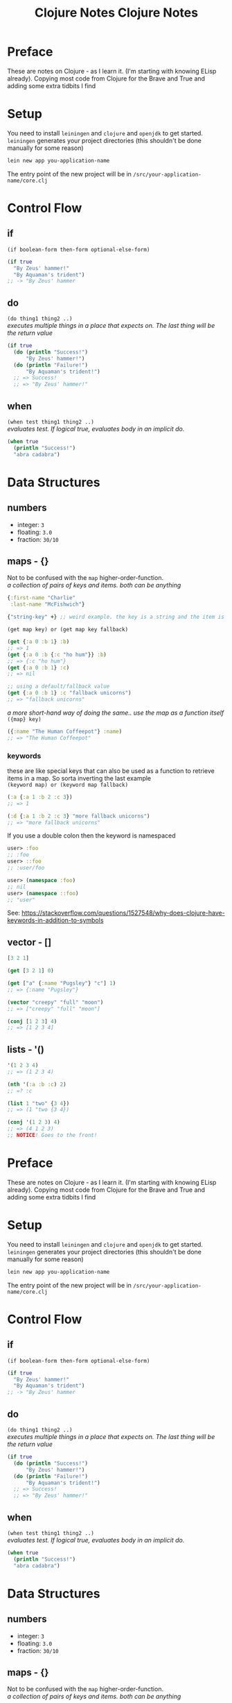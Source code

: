 #+TITLE: Clojure Notes
#+DESCRIPTION: Notes from studying Clojure

#+HTML_DOCTYPE: html5
#+HTML_LINK_UP: ./index.html
#+HTML_LINK_HOME: ./index.html
#+HTML_HEAD: <link rel="stylesheet" type="text/css" href="./static/worg.css" />
#+HTML_MATHJAX: path: "https://cdn.mathjax.org/mathjax/latest/MathJax.js?config=TeX-AMS_HTML"
#+OPTIONS: html-style:nil
#+OPTIONS: num:nil

* Preface

These are notes on Clojure - as I learn it. (I'm starting with knowing ELisp already).
Copying most code from Clojure for the Brave and True and adding some extra tidbits I
find

* Setup

You need to install =leiningen= and =clojure= and =openjdk= to get started. =leiningen=
generates your project directories (this shouldn't be done manually for some reason)

#+BEGIN_SRC sh
lein new app you-application-name
#+END_SRC

The entry point of the new project will be in =/src/your-application-name/core.clj=

* Control Flow

** if
~(if boolean-form then-form optional-else-form)~
#+BEGIN_SRC clojure
  (if true
    "By Zeus' hammer!"
    "By Aquaman's trident")
  ;; -> "By Zeus' hammer
#+END_SRC

** do
~(do thing1 thing2 ..)~ \\
/executes multiple things in a place that expects on. The last thing will be the return value/
#+BEGIN_SRC clojure
  (if true
    (do (println "Success!")
        "By Zeus' hammer!")
    (do (println "Failure!")
        "By Aquaman's trident!")
    ;; => Success!
    ;; => "By Zeus' hammer!"
#+END_SRC

** when
~(when test thing1 thing2 ..)~ \\
/evaluates test. If logical true, evaluates body in an implicit do./
#+BEGIN_SRC clojure
  (when true
    (println "Success!")
    "abra cadabra")
#+END_SRC

* Data Structures

** numbers
+ integer: =3=
+ floating: =3.0=
+ fraction: =30/10=

** maps - {}
Not to be confused with the ~map~ higher-order-function. \\
/a collection of pairs of keys and items. both can be anything/
#+BEGIN_SRC clojure
  {:first-name "Charlie"
   :last-name "McFishwich"}

  {"string-key" +} ;; weird example. the key is a string and the item is the + symbol
#+END_SRC
~(get map key) or (get map key fallback)~
#+BEGIN_SRC clojure
  (get {:a 0 :b 1} :b)
  ;; => 1
  (get {:a 0 :b {:c "ho hum"}} :b)
  ;; => {:c "ho hum"}
  (get {:a 0 :b 1} :c)
  ;; => nil

  ;; using a default/fallback value
  (get {:a 0 :b 1} :c "fallback unicorns")
  ;; => "fallback unicorns"
#+END_SRC
/a more short-hand way of doing the same.. use the map as a function itself/
~({map} key)~
#+BEGIN_SRC clojure
  ({:name "The Human Coffeepot"} :name)
  ;; => "The Human Coffeepot"
#+END_SRC

*** keywords
   these are like special keys that can also be used as a function to retrieve items in a map. So sorta inverting the last example \\
   ~(keyword map) or (keyword map fallback)~
#+BEGIN_SRC clojure
  (:a {:a 1 :b 2 :c 3})
  ;; => 1

  (:d {:a 1 :b 2 :c 3} "more fallback unicorns")
  ;; => "more fallback unicorns"
#+END_SRC
If you use a double colon then the keyword is namespaced
#+BEGIN_SRC clojure
  user> :foo
  ;; :foo
  user> ::foo
  ;; :user/foo

  user> (namespace :foo)
  ;; nil
  user> (namespace ::foo)
  ;; "user"
#+END_SRC
See: https://stackoverflow.com/questions/1527548/why-does-clojure-have-keywords-in-addition-to-symbols
** vector - []
#+BEGIN_SRC clojure
  [3 2 1]

  (get [3 2 1] 0)

  (get ["a" {:name "Pugsley"} "c"] 1)
  ;; => {:name "Pugsley"}

  (vector "creepy" "full" "moon")
  ;; => ["creepy" "full" "moon"]

  (conj [1 2 3] 4)
  ;; => [1 2 3 4]
#+END_SRC

** lists - '()
#+BEGIN_SRC clojure
  '(1 2 3 4)
  ;; => (1 2 3 4)

  (nth '(:a :b :c) 2)
  ;; =? :c

  (list 1 "two" {3 4})
  ;; => (1 "two {3 4})

  (conj '(1 2 3) 4)
  ;; => (4 1 2 3)
  ;; NOTICE! Goes to the front!
#+END_SRC
#+TITLE: Clojure Notes
#+HTML_HEAD: <link rel="stylesheet" type="text/css" href="https://geokon-gh.github.io/static/worg.css" />
#+options: num:nil toc:nil


* Preface

These are notes on Clojure - as I learn it. (I'm starting with knowing ELisp already).
Copying most code from Clojure for the Brave and True and adding some extra tidbits I
find

* Setup

You need to install =leiningen= and =clojure= and =openjdk= to get started. =leiningen=
generates your project directories (this shouldn't be done manually for some reason)

#+BEGIN_SRC sh
lein new app you-application-name
#+END_SRC

The entry point of the new project will be in =/src/your-application-name/core.clj=

* Control Flow

** if
~(if boolean-form then-form optional-else-form)~
#+BEGIN_SRC clojure
  (if true
    "By Zeus' hammer!"
    "By Aquaman's trident")
  ;; -> "By Zeus' hammer
#+END_SRC

** do
~(do thing1 thing2 ..)~ \\
/executes multiple things in a place that expects on. The last thing will be the return value/
#+BEGIN_SRC clojure
  (if true
    (do (println "Success!")
        "By Zeus' hammer!")
    (do (println "Failure!")
        "By Aquaman's trident!")
    ;; => Success!
    ;; => "By Zeus' hammer!"
#+END_SRC

** when
~(when test thing1 thing2 ..)~ \\
/evaluates test. If logical true, evaluates body in an implicit do./
#+BEGIN_SRC clojure
  (when true
    (println "Success!")
    "abra cadabra")
#+END_SRC

* Data Structures

** numbers
+ integer: =3=
+ floating: =3.0=
+ fraction: =30/10=

** maps - {}
Not to be confused with the ~map~ higher-order-function. \\
/a collection of pairs of keys and items. both can be anything/
#+BEGIN_SRC clojure
  {:first-name "Charlie"
   :last-name "McFishwich"}

  {"string-key" +} ;; weird example. the key is a string and the item is the + symbol
#+END_SRC
~(get map key) or (get map key fallback)~
#+BEGIN_SRC clojure
  (get {:a 0 :b 1} :b)
  ;; => 1
  (get {:a 0 :b {:c "ho hum"}} :b)
  ;; => {:c "ho hum"}
  (get {:a 0 :b 1} :c)
  ;; => nil

  ;; using a default/fallback value
  (get {:a 0 :b 1} :c "fallback unicorns")
  ;; => "fallback unicorns"
#+END_SRC
/a more short-hand way of doing the same.. use the map as a function itself/
~({map} key)~
#+BEGIN_SRC clojure
  ({:name "The Human Coffeepot"} :name)
  ;; => "The Human Coffeepot"
#+END_SRC

*** keywords
   these are like special keys that can also be used as a function to retrieve items in a map. So sorta inverting the last example \\
   ~(keyword map) or (keyword map fallback)~
#+BEGIN_SRC clojure
  (:a {:a 1 :b 2 :c 3})
  ;; => 1

  (:d {:a 1 :b 2 :c 3} "more fallback unicorns")
  ;; => "more fallback unicorns"
#+END_SRC

** vector - []
#+BEGIN_SRC clojure
  [3 2 1]

  (get [3 2 1] 0)

  (get ["a" {:name "Pugsley"} "c"] 1)
  ;; => {:name "Pugsley"}

  (vector "creepy" "full" "moon")
  ;; => ["creepy" "full" "moon"]

  (conj [1 2 3] 4)
  ;; => [1 2 3 4]
#+END_SRC

** lists - '()
#+BEGIN_SRC clojure
  '(1 2 3 4)
  ;; => (1 2 3 4)

  (nth '(:a :b :c) 2)
  ;; =? :c

  (list 1 "two" {3 4})
  ;; => (1 "two {3 4})

  (conj '(1 2 3) 4)
  ;; => (4 1 2 3)
  ;; NOTICE! Goes to the front!
#+END_SRC
** sets - #{}
/collection of unique values/
#+BEGIN_SRC clojure
#{"kurt" 20 :icicle}

(hash-set 1 1 2 2)
;; => #{1 2}

(conj #{:a :b}:b)
;; => #{:a :b}

(set [3 3 3 4 4])
;; => #{3 4}

(contains? #{:a :b} :a)
;; => true

(:a #{:a :b})
;; => :a

(get #{:a :b} :a)
;; => :a

(get #{:a nil} nil)
;; => nil

(get #{:a :b} "kurt")
;; => nil
#+END_SRC

* Functions

** overloading
/done on argument/
#+BEGIN_SRC clojure
  (defn x-chop
    "Describe the kind of chope you inflict"
    ([name chop-type]
     (str "I " chop-type " chop" name "! Take that!"))
    ([name]
     (x-chop name "karate")))
#+END_SRC
** variable arity
~[& remainding-items]~ 
/and they are treated as a collection that you can use ~map~ on/
#+BEGIN_SRC clojure
  (defn codger-communication
    [whippersnapper]
    (str "Get off my lawn, " whippersnapper "!!!"))

  (defn codger
    [& whippersnappers]
    (map codger-communication whippersnappers))
  (codger "Billy" "Ann-Marie" "The Incredible Bulk")
  ;; => ("Get off my lawn, Billy!!!"
  ;;     "Get off my lawn,  Anne-Marie!!!"
  ;;     "Get off my lawn,  The Incredible Bulk")
#+END_SRC
** private functions
/exclusive to a namespace/
~(defn- privatefn)~
#+BEGIN_SRC clojure
  (defn- private-function
    "Just an empty example"
    [])
#+END_SRC
** destructuring
/extracts things right in the argument declaration/
*** first element
#+BEGIN_SRC clojure
  (defn my-first
    [[first-thing]]
    first-thing)

  (my-first ["over" "bike" "war-axe"])
  ;; => oven
#+END_SRC
*** vectors and variable arity
/sequencially match vector elements to indices in order. remainer placed with an ampersand/
#+BEGIN_SRC clojure
  (defn chooser
  [[first second &other-stuff]]
    (println (str "first thing was :" first))
    (println (str "second was :" second))
    (println (str "and the rest was  :" 
                  (clojure.string/join ", " other-stuff))))

(chooser ["icecream", "cake", "apples", "lettuce"])
;; => first thing was: icecream
;; => second was: cake
;; => and the rest was : apples, lettuce
#+END_SRC
*** maps and keywords
#+BEGIN_SRC clojure


#+END_SRC
/assign the map values as the given keys to the matching symbol/
#+BEGIN_SRC clojure
  (defn announce-treasure-location
    [{lat :lat lng :lng}]
    (print (str "Treasure lat: " lat))
    (print (str "Treasure lng: " lng)))

  (announce-treasure-location {:lat 28.22 :lng 81.33})
  :; => Treasure lat : 28.22
  ;; => Treasure lng: 81.33
#+END_SRC
/or automatically make the assigned symbols match the keyword in the map/
#+BEGIN_SRC clojure
  (defn announce-treasure-location
    [{:keys [lat lng]}]
    (print (str "Treasure lat: " lat))
    (print (str "Treasure lng: " lng)))

  (announce-treasure-location {:lat 28.22 :lng 81.33})
  :; => Treasure lat : 28.22
  ;; => Treasure lng: 81.33
#+END_SRC
/if you still need the un-destructured input map you can use the :as keyword/
#+BEGIN_SRC clojure
  (defn announce-treasure-location
    [{:keys [lat lng] :as treasure-location}]
    (print (str "Treasure lat: " lat))
    (print (str "Treasure lng: " lng))
    (steer-ship! treasure-location)) ;; <- we still want the input/map here!

  (announce-treasure-location {:lat 28.22 :lng 81.33}

  :; => Treasure lat : 28.22
  ;; => Treasure lng: 81.33
#+END_SRC
** anonymous
/create in-place functions with no name/
#+BEGIN_SRC clojure
  (fn [param-list]
    function body)
#+END_SRC
example: feeding into the ~(map)~
#+BEGIN_SRC clojure
  (map (fn [name] (str "Hi, " name))  ;; <- apply this function
       ["Darth Vader" "Mr. Magoo"])   ;; <- on these inputs

#+END_SRC
/shorthand:/
#+BEGIN_SRC clojure
#(* % 3) ;; same as (fn [x] (* x 3))

(#(* % 3) 8) ;; applied to the number 8
;; => 24
#+END_SRC
** recusion
/needs to be stated explicitly with (recur)/
#+BEGIN_SRC clojure
  (defn sum
    ([vals] (sum vals 0))
    ([vals accumulating-total]
     (if (empty? vals)
       accumulating-total
       (recur (rest vals) 
              (+ (first vals) accumulating-total))))) 
;; this calls the second overload with 2 args
#+END_SRC
* Datatypes
** multimethods
We declare a multimethod with ~defmulti~ which defines the signature and the *dispatch function* for the multimethod. The return value of the dispatch function will need to match a method defined with ~defmethod~
#+BEGIN_SRC clojure
  (ns were-creatures)

  ;; this is the dispatch function
  (defmulti full-moon-behavior (fn [were-creatures] (:were-type were-creature)))

  (defmethod full-moon-behavior :wolf
    [were-creature]
    (str (:name were-creature) " will howl and murder"))

  (defmethod full-moon-behavior :simmons
    [were-creature]
    (str (:name were-creature) " will encourage people and sweat to the oldies"))

  (defmethod full-moon-behavior nil
    [were-creature]
    (str (:name were-creature) " will stay at home and eat ice cream"))

  (full-moon-behavior {:were-type :wolf
		       :name "Rachel from next door"})
  ;; Rachel from next door will howl and murder

  (full-moon-behavior {:were-type :simmons
		       :name "Andy the baker"})
  ;; Andy the baker will encourage people and sweat to the oldies

  (full-moon-behavior {:were-type nil
		       :name "Martin the nurse"})
  ;; Martin the nurse will stay at home and eat ice cream
#+END_SRC

You can use this to call different functions based on the input's type
#+BEGIN_SRC clojure
  (ns user)
  (defmulti types (fn [x y] [(class x) (class y)]))
  (defmethod types [java.lang.String java.lang.String]
    [x y]
    "Two strings!")

  (types "String 1" "String 2")
  ;; "Two strings!"
#+END_SRC

** protocol
However if you want to work based on the input type it's better to use *protocols*. This is sort of an inversion of the usual way of writing a method/function
#+BEGIN_SRC clojure
  (ns data-psychology)

  (defprotocol Psychodynamics
    "Plumb the inner depths of your data types" ;; protocol doc string
    (thoughts [x] "The data type's innermost thoughts") ;; the protocol methods and a doctring
    (feelings-about [x] [x y] "Feelings about self or other")) ;; "" ""
#+END_SRC
This in effect reserves the name ~thoughts~ and ~feelings-about~ and then you need to provide implementations for different input types (this is called /extending/ a datatype to /implement/ a protocol). For instance here we implement the ~Psychodynamics~ protocol for the ~String~ class.
#+BEGIN_SRC clojure
  (extend-type java.lang.String
    Psychodynamics
    (thoughts [x] (str x " thinks, 'Truly, the character defines the data type'"))
    (feelings-about
      ([x] (str x " is longing for a simpler way of life"))
      ([x y] (str x " is envious of " y "'s simpler way of life"))))

  (thoughts "blorb")
   ; => "blorb thinks, 'Truly, the character defines the data type'"
  (feelings-about "schmorb")
  ; => "schmorb is longing for a simpler way of life"
  (feelings-about "schmorb" 2)
  ; => "schmorb is envious of 2's simpler way of life"
#+END_SRC
As you can see, you need to implement the whole protocol (every method) with optionally adding multi-arity support - so the end result looks like a function call

To provide a "default" behavior for a protocol, you can provide an implementation for the ~Object~ class since it's the root/parent of all classes in Java
#+BEGIN_SRC clojure
  (extend-type java.lang.Object
    Psychodynamics
    (thoughts [x] "Maybe the Internet is just a vector for toxoplasmosis")
    (feelings-about
      ([x] "meh")
      ([x y] (str "meh about " y))))
  (thoughts 3)
  ; => "Maybe the Internet is just a vector for toxoplasmosis"
  (feelings-about 3)
  ; => "meh"
  (feelings-about 3 "blorb")
  ; => "meh about blorb"
#+END_SRC
To extend the protocol to multiple types at once you can use ~extend-protocol~ instead which has slightly different syntax
#+BEGIN_SRC clojure
  (extend-protocol Psychodynamics
    java.lang.String
    (thoughts [x] "Truly, the character defines the data type")
    (feelings-about
      ([x] "longing for a simpler way of life")
      ([x y] (str "envious of " y "'s simpler way of life")))
    java.lang.Object
    (thoughts [x] "Maybe the Internet is just a vector for toxoplasmosis")
    (feelings-about
      ([x] "meh")
      ([x y] (str "meh about " y))))
#+END_SRC

** records
Similar to maps, but the /fields/ are set in stone (kinda like set *keys*, but they are tied to the name of the record) and they're faster
#+BEGIN_SRC clojure
  (ns were-records
    (defrecord WereWolf [name title]


    ;; 3 Different way to create one

     (WereWolf. "David" "London Tourist") ;; like calling a Java Object Constructor
    ; => #were_records.WereWolf{:name "David", :title "London Tourist"}
     (->WereWolf "Jacob" "Lead Shirt Discarder")
    ; => #were_records.WereWolf{:name "Jacob", :title "Lead Shirt Discarder"}
     (map->WereWolf {:name "Lucian" :title "CEO of Melodrama"}))
    ; => #were_records.WereWolf{:name "Lucian", :title "CEO of Melodrama"}

    ;; 3 Different ways to access the fields

    (def jacob (->WereWolf "Jacob" "Lead Shirt Discarder")
     (.name jacob)
    ; => "Jacob"
     (:name jacob)
    ; => "Jacob"
     (get jacob :name))
    ; => "Jacob"

    ;; They sorta behave like maps as well

   (= jacob (->WereWolf "Jacob" "Lead Shirt Discarder"))
  ; => true
   (= jacob (WereWolf. "David" "London Tourist"))
  ; => false
   (= jacob {:name "Jacob" :title "Lead Shirt Discarder"}))
  ; => false

  ;; Can assoc into a record
  (assoc jacob :title "Lead Third Wheel")
					  ; => #were_records.WereWolf{:name "Jacob", :title "Lead Third Wheel"}

  ;; But when you break it up you get back maps again
  (dissoc jacob :title)
					  ; => {:name "Jacob"} <- that's not a were_records.WereWolf
#+END_SRC
Most importantly, you can implement a protocol right as you define the record itself. It goes right into the ~defrecord~ itself
#+BEGIN_SRC clojure
  (defprotocol WereCreature
    (full-moon-behavior [x]))

  (defrecord WereWolf [name title]
    WereCreature
    (full-moon-behavior [x]
      (str name " will howl and murder")))

  (full-moon-behavior (map->WereWolf {:name "Lucian" :title "CEO of Melodrama"}))
  ; => "Lucian will howl and murder"
#+END_SRC

* Higher Order Functions
** seq functions
Take sequences and return sequences
*** map
apply a function to each element
#+BEGIN_SRC clojure
(map inc [1 2 3])
;; ( 2 3 4)
#+END_SRC
apply a function to each pair of elements
#+BEGIN_SRC clojure
(map str ["a" "b" "c"] ["A" "B" "C"])
;; ("aA" "bB" "cC")
#+END_SRC
And you can use a trick to apply multiple functions to one sequence
#+BEGIN_SRC clojure
  (def sum #(reduce + %))
  (def avg #(/ (sum %) (count %)))
  (defn stats
    [numbers]
    (map #(% numbers) [sum count avg]))

  (stats [3 4 10])
  ; => (17 3 17/3)
  (stats [80 1 44 13 6])
  ; => (144 5 144/5)
#+END_SRC
~keywords~ as functions also works
#+BEGIN_SRC clojure
  (def identities
    [{:alias "Batman" :real "Bruce Wayne"}
     {:alias "Spider-Man" :real "Peter Parker"}
     {:alias "Santa" :real "Your mom"}
     {:alias "Easter Bunny" :real "Your dad"}])

  (map :real identities)
  ; => ("Bruce Wayne" "Peter Parker" "Your mom" "Your dad")
#+END_SRC
*** reduce
accumulates results
#+BEGIN_SRC clojure
(reduce + [1 2 3 4])
;; 10
#+END_SRC
And can be provided with an initial/starting value
#+BEGIN_SRC clojure
(reduce + 15 [1 2 3 4])
;; 25
#+END_SRC
Can accumulate the intermediary values into a seq as well
#+BEGIN_SRC clojure
  (reduce (fn [new-map [key val]]
	    (assoc new-map key (inc val)))
	  {}
	  {:max 30 :min 10})
  ;; => {:max 31, :min 11}
#+END_SRC
This can also be done conditionally to filter out values
#+BEGIN_SRC clojure
  (reduce (fn [new-map [key val]]
	    (if (> val 4)
	      (assoc new-map key val)
	      new-map))
	  {}
	  {:human 4.1
	   :critter 3.9})
  ;; => {:human 4.1}
#+END_SRC
*** take/drop/take-while/drop-while
Common shortcuts
#+BEGIN_SRC clojure
  (take 3 [1 2 3 4 5 6 7 8 9 10])
  ;; => (1 2 3)
  (drop 3 [1 2 3 4 5 6 7 8 9 10])
  ;; => (4 5 6 7 8 9 10)

  (def food-journal
    [{:month 1 :day 1 :human 5.3 :critter 2.3}
     {:month 1 :day 2 :human 5.1 :critter 2.0}
     {:month 2 :day 1 :human 4.9 :critter 2.1}
     {:month 2 :day 2 :human 5.0 :critter 2.5}
     {:month 3 :day 1 :human 4.2 :critter 3.3}
     {:month 3 :day 2 :human 4.0 :critter 3.8}
     {:month 4 :day 1 :human 3.7 :critter 3.9}
     {:month 4 :day 2 :human 3.7 :critter 3.6}]))

  (take-while #(< (:month %) 3) food-journal)
  ;; => ({:month 1 :day 1 :human 5.3 :critter 2.3}
  ;;     {:month 1 :day 2 :human 5.1 :critter 2.0}
  ;;     {:month 2 :day 1 :human 4.9 :critter 2.1}
  ;;     {:month 2 :day 2 :human 5.0 :critter 2.5})

(drop-while #(< (:month %) 3) food-journal)
;;...
;; or combined
(take-while #(< (:month %) 4) (drop-while #(< (:month %) 2) food-journal))

#+END_SRC
*** filter/some
returns a seq of all elements that are true
#+BEGIN_SRC clojure
  (filter #(< (:human %) 5) food-journal)
#+END_SRC
~some~ tells you is any passed
#+BEGIN_SRC clojure
  (some #(> (:critter %) 5) food-journal)
  ;; => nil
  (some #(> (:critter %) 3) food-journal)
  ;; => true
#+END_SRC
*** sort/sort-by/concat
#+BEGIN_SRC clojure
(sort [3 1 2])
; => (1 2 3)
(sort-by count ["aaa" "c" "bb"])
; => ("c" "bb" "aaa")
(concat [1 2] [3 4])
; => (1 2 3 4)
#+END_SRC
** lazy sequences
*Higher Order* functions will usually return /lazy sequences/, and their values will only be calculated when you access them (and /realize/ the sequence member)
#+BEGIN_SRC clojure
  (def
    vampire-database
    {0
     {:makes-blood-puns?
      false,
      :has-pulse?
      true
      :name
      "McFishwich"}
     1
     {:makes-blood-puns?
      false,
      :has-pulse?
      true
      :name
      "McMackson"}
     2
     {:makes-blood-puns?
      true,
      :has-pulse?
      false
      :name
      "Damon Salvatore"}
     3
     {:makes-blood-puns?
      true,
      :has-pulse?
      true
      :name
      "Mickey Mouse"}})

  (defn vampire-related-details
    [social-security-number]
    (Thread/sleep 1000)
    (get vampire-database social-security-number))

  (defn vampire?
    [record]
    (and (:makes-blood-puns? record)
	 (not (:has-pulse? record))
	 record))

  (defn identify-vampire
    [social-security-numbers]
    (first (filter vampire?)
       (map vampire-related-details social-security-numbers)))
#+END_SRC
As expected accessing a record takes a second
#+BEGIN_SRC clojure
  (time (vampire-related-details 0))
  ;; => "Elapsed time: 1001.042 msecs"
  ;; => {:name "McFishwich", :makes-blood-puns? false, :has-pulse? true}

#+END_SRC
Applying our database-access-function to every social security number happens instantly b/c it's not actually applied
#+BEGIN_SRC clojure
  (time (def mapped-details (map vampire-related-details (range 0 1000000))))
  ;; => "Elapsed time: 0.049 msecs"
  ;; => #'user/mapped-details
#+END_SRC
However when we try to get an actual result it ends up taking time. It's done in chunks (of 32) for efficiency
#+BEGIN_SRC clojure
  (time (first mapped-details))
  ;; => "Elapsed time: 32030.767 msecs"
  ;; => {:name "McFishwich", :makes-blood-puns? false, :has-pulse? true}

#+END_SRC
Afterwards the result is cached and instantaneous
#+BEGIN_SRC clojure
  (time (first mapped-details))
  ;; => "Elapsed time: 0.022 msecs"
  ;; => {:name "McFishwich", :makes-blood-puns? false, :has-pulse? true}
#+END_SRC
*** infinite sequences
Using ~repeat~ and ~repeatedly~
#+BEGIN_SRC clojure
  (concat (take 8 (repeat "na")) ["Batman!"])
  ; => ("na" "na" "na" "na" "na" "na" "na" "na" "Batman!")

  (take 3 (repeatedly (fn [] (rand-int 10))))
  ; => (1 4 0)

  (defn even-numbers
    ([] (even-numbers 0))
    ([n] (cons n (lazy-seq (even-numbers (+ n 2))))))

  (take 10 (even-numbers))
  ; => (0 2 4 6 8 10 12 14 16 18)
#+END_SRC
** col functions
Operate on the whole collection at once
#+BEGIN_SRC clojure
  (empty? [])
  ; => true
  (empty? ["no!"])
  ; => false
#+END_SRC
To make a seq operation return a particular kind, you need to use ~into~
#+BEGIN_SRC clojure
  (map identity {:sunlight-reaction "Glitter!"})
  ; => ([:sunlight-reaction "Glitter!"])
  (into {} (map identity {:sunlight-reaction "Glitter!"}))
  ; => {:sunlight-reaction "Glitter!"}
#+END_SRC
#+BEGIN_SRC clojure
  (map identity [:garlic :sesame-oil :fried-eggs])
  ; => (:garlic :sesame-oil :fried-eggs)
  (into [] (map identity [:garlic :sesame-oil :fried-eggs]))
  ; => [:garlic :sesame-oil :fried-eggs]
#+END_SRC
#+BEGIN_SRC clojure
  (map identity [:garlic-clove :garlic-clove])
  ; => (:garlic-clove :garlic-clove)
  (into #{} (map identity [:garlic-clove :garlic-clove]))
  ; => #{:garlic-clove}
#+END_SRC
You can also use it to add the elements to an existing sequence
#+BEGIN_SRC clojure
  (into {:favorite-emotion "gloomy"} [[:sunlight-reaction "Glitter!"]])
  ;; => {:favorite-emotion "gloomy" :sunlight-reaction "Glitter!"}
  (into ["cherry"] '("pine" "spruce"))
  ;; => ["cherry" "pine" "spruce"]
  (into {:favorite-animal "kitty"} {:least-favorite-smell "dog"})
  :relationship-with-teenager "creepy"
  ;; => {:favorite-animal "kitty"
  :relationship-with-teenager "creepy"
  :least-favorite-smell "dog"
#+END_SRC
*** conj/into
~conj~ sticks the remaining things into the first thing
#+BEGIN_SRC  clojure
  (conj [0] [1])
  ; => [0 [1]]
  (into [0] [1])
  ; => [0 1]
  (conj [0] 1 2 3 4)
  ; => [0 1 2 3 4]
  (conj {:time "midnight"} [:place "ye olde cemetarium"])
  ; => {:place "ye olde cemetarium" :time "midnight"}
#+END_SRC
*** apply
When you want to take a sequence and supply it as function argument to a function. So it unpacks the sequence and feeds it into the function
#+BEGIN_SRC clojure
  (apply max [0 1 2])
  ; => 2
#+END_SRC
*** partial
Makes a new function from an existing function with part of the arguments already filled in
#+BEGIN_SRC clojure
  (def add10 (partial + 10))
  (add10 3)
  ; => 13

  (def add-missing-elements
  (partial conj ["water" "earth" "air"]))
  (add-missing-elements "unobtainium" "adamantium")
  ; => ["water" "earth" "air" "unobtainium" "adamantium"]
#+END_SRC
#+BEGIN_SRC clojure
  (defn lousy-logger
    [log-level message]
    (condp = log-level
      :warn (clojure.string/lower-case message)
      :emergency (clojure.string/upper-case message)))

  (def warn (partial lousy-logger :warn))

  (warn "Red light ahead")
  ;; => "red light ahead"
#+END_SRC
*** complement
Creates a function that is the inverse of an existing bool function
#+BEGIN_SRC clojure
  (defn identify-humans
    [social-security-numbers]
    (filter #(not (vampire? %))
	    (map vampire-related-details social-security-numbers)))

  (def not-vampire? (complement vampire?))
  (defn identify-humans
    [social-security-numbers]
    (filter not-vampire?
	    (map vampire-related-details social-security-numbers)))
#+END_SRC
*** comp
applies function in order
#+BEGIN_SRC clojure
((comp inc *) 2 3)
; => 7
#+END_SRC
Can be handy for digging into maps
#+BEGIN_SRC clojure
  (def character
    {:name "Smooches McCutes"
     :attributes {:intelligence 10
		  :strength 4
		  :dexterity 5}})

  (def c-int (comp :intelligence :attributes))

  (def c-str (comp :strength :attributes))

  (def c-dex (comp :dexterity :attributes))

  (c-int character)
  ; => 10
  (c-str character)
  ; => 4
  (c-dex character)
  ; => 5
#+END_SRC
As usual you can use ~%~ as a placeholder in a /anonymous function/
#+BEGIN_SRC clojure
  (defn spell-slots
    [char]
    (int (inc (/ (c-int char) 2))))

  ;;equivalent to
  (def spell-slots-comp (comp int inc #(/ % 2) c-int))

#+END_SRC
*** memoize
Creates a wrapper around a function, so that when it's called again with the same arguments it returns a cached result
#+BEGIN_SRC clojure
(defn sleepy-identity
"Returns the given value after 1 second"
[x]
(Thread/sleep 1000)
x)
(sleepy-identity "Mr. Fantastico")
; => "Mr. Fantastico" after 1 second
(sleepy-identity "Mr. Fantastico")
; => "Mr. Fantastico" after 1 second

(def memo-sleepy-identity (memoize sleepy-identity))

(memo-sleepy-identity "Mr. Fantastico")
; => "Mr. Fantastico" after 1 second
(memo-sleepy-identity "Mr. Fantastico")
; => "Mr. Fantastico" immediately
#+END_SRC
* Namespaces
Create with ~create-ns~, go into with ~ns-name~, and both create and go into with ~in-ns~ (unless it already exists, in which case you just enter)
#+BEGIN_SRC clojure
user=> (create-ns 'cheese.taxonomy)
; => #<Namespace cheese.taxonomy>

user=> (ns-name (create-ns 'cheese.taxonomy))
; => cheese-taxonomy

user=> (in-ns 'cheese.analysis)
; => #<Namespace cheese.analysis>



(in-ns 'cheese.taxonomy)
(def cheddars ["mild" "medium" "strong" "sharp" "extra sharp"])
(in-ns 'cheese.analysis)

cheese.analysis=> cheese.taxonomy/cheddars
; => ["mild" "medium" "strong" "sharp" "extra sharp"]

#+END_SRC
Use ~refer~ to add a namespace to your current namespace
#+BEGIN_SRC clojure
user=> (in-ns 'cheese.taxonomy)
cheese.taxonomy=> (def cheddars ["mild" "medium" "strong" "sharp" "extra sharp"])
cheese.taxonomy=> (def bries ["Wisconsin" "Somerset" "Brie de Meaux" "Brie de Melun"])
cheese.taxonomy=> (in-ns 'cheese.analysis)

cheese.analysis=> (clojure.core/refer 'cheese.taxonomy)
cheese.analysis=> bries
; => ["Wisconsin" "Somerset" "Brie de Meaux" "Brie de Melun"]
cheese.analysis=> cheddars
; => ["mild" "medium" "strong" "sharp" "extra sharp"]

;; OR

cheese.analysis=> (clojure.core/refer 'cheese.taxonomy :only ['bries])
cheese.analysis=> bries
; => ["Wisconsin" "Somerset" "Brie de Meaux" "Brie de Melun"]
cheese.analysis=> cheddars
; => RuntimeException: Unable to resolve symbol: cheddars

;; OR

cheese.analysis=> (clojure.core/refer 'cheese.taxonomy :exclude ['bries])
cheese.analysis=> bries
; => RuntimeException: Unable to resolve symbol: bries
cheese.analysis=> cheddars
; => ["mild" "medium" "strong" "sharp" "extra sharp"]

;; OR

cheese.analysis=> (clojure.core/refer 'cheese.taxonomy :rename {'bries 'yummy-bries})
cheese.analysis=> bries
; => RuntimeException: Unable to resolve symbol: bries
cheese.analysis=> yummy-bries
; => ["Wisconsin" "Somerset" "Brie de Meaux" "Brie de Melun"]

#+END_SRC
Use ~defn-~ instead of ~defn~ to create private functions

Use ~alias~ to rename the namespace to something sorter
#+BEGIN_SRC clojure
cheese.analysis=> (clojure.core/alias 'taxonomy 'cheese.taxonomy)
cheese.analysis=> taxonomy/bries
; => ["Wisconsin" "Somerset" "Brie de Meaux" "Brie de Melun"]
#+END_SRC
To actually have a namespace evaluated, you need to use ~require~
#+BEGIN_SRC clojure
  ;; In visualization/svg.clj
  (ns the-divine-cheese-code.visualization.svg)
  (defn latlng->point
    "Convert lat/lng map to comma-separated string"
    [latlng]
    (str (:lng latlng) "," (:lat latlng)))
  (defn points
    [locations]
    (clojure.string/join " " (map latlng->point locations)))


  ;; In your core.clj you will have to require it so that it's evaluated and added
  (ns the-divine-cheese-code.core)
  ;; Ensure that the SVG code is evaluated
  (require 'the-divine-cheese-code.visualization.svg)
  ;; Refer the namespace so that you don't have to use the
  ;; fully qualified name to reference svg functions
  (refer 'the-divine-cheese-code.visualization.svg)
  (def heists [{:location "Cologne, Germany"
		:cheese-name "Archbishop Hildebold's Cheese Pretzel"
		:lat 50.95
		:lng 6.97}
	       {:location "Zurich, Switzerland"
		:cheese-name "The Standard Emmental"
		:lat 47.37
		:lng 8.55}
	       {:location "Marseille, France"
		:cheese-name "Le Fromage de Cosquer"
		:lat 43.30
		:lng 5.37}
	       {:location "Zurich, Switzerland"
		:cheese-name "The Lesser Emmental"
		:lat 47.37
		:lng 8.55}
	       {:location "Vatican City"
		:cheese-name "The Cheese of Turin"
		:lat 41.90
		:lng 12.45}])
  (defn -main
    [& args]
    (println (points heists)))


#+END_SRC
You can ~alias~ and ~require~ all in one statement
#+BEGIN_SRC clojure
  (require 'the-divine-cheese-code.visualization.svg)
  (alias 'svg 'the-divine-cheese-code.visualization.svg)
  ;; same as
  (require '[the-divine-cheese-code.visualization.svg :as svg])
#+END_SRC
And you can ~require~ and ~refer~ in one statement as well using the ~use~ keyword
#+BEGIN_SRC clojure
  (require 'the-divine-cheese-code.visualization.svg)
  (refer 'the-divine-cheese-code.visualization.svg)
  ;; same as
  (use 'the-divine-cheese-code.visualization.svg)
#+END_SRC
And you can ~alias~ with ~use~ as well
#+BEGIN_SRC clojure
  (require 'the-divine-cheese-code.visualization.svg)
  (refer 'the-divine-cheese-code.visualization.svg)
  (alias 'svg 'the-divine-cheese-code.visualization.svg)
  ;; same as
  (use '[the-divine-cheese-code.visualization.svg :as svg])
#+END_SRC
** ns
The ~ns~ macro allows us to combine everything together. Both declaraction of a new namespace and adding other namespaces to it
#+BEGIN_SRC clojure
  (in-ns 'the-divine-cheese-code.core)
  (refer 'clojure.core :exclude ['println])
  ;; same as
  (ns the-divine-cheese-code.core
    (:require the-divine-cheese-code.visualization.svg))

  (in-ns 'the-divine-cheese-code.core)
  (require ['the-divine-cheese-code.visualization.svg :as 'svg])
  ;; same as
  (ns the-divine-cheese-code.core
    (:require [the-divine-cheese-code.visualization.svg :as svg]))


  (in-ns 'the-divine-cheese-code.core)
  (require ['the-divine-cheese-code.visualization.svg :as 'svg])
  (require ['clojure.java.browse :as 'browse])
  ;; same as
  (ns the-divine-cheese-code.core
    (:require [the-divine-cheese-code.visualization.svg :as svg]
	      [clojure.java.browse :as browse]))
#+END_SRC
But the ~ns~ macro seems to discourage adding a whole namespace and you need to add a bit to do it
#+BEGIN_SRC clojure
  (in-ns 'the-divine-cheese-code.core)
  (require 'the-divine-cheese-code.visualization.svg)
  (refer 'the-divine-cheese-code.visualization.svg)
  ;; same as
  (ns the-divine-cheese-code.core
    (:require [the-divine-cheese-code.visualization.svg :refer :all]))
#+END_SRC
Though you could use the ~use~ keyword as before (this is discouraged for some reason)
#+BEGIN_SRC clojure
  (in-ns 'the-divine-cheese-code.core)
  (use 'clojure.java.browse)
  ;; same as
  (ns the-divine-cheese-code.core
    (:use clojure.java.browse))

  (in-ns 'the-divine-cheese-code.core)
  (use 'clojure.java.browse)
  (use 'clojure.java.io)
  ;; same as
  (ns the-divine-cheese-code.core
    (:use [clojure.java browse io]))
#+END_SRC
* Notes on performance

From: https://reddit.com/comments/a2ubj8/comment/eb2qthy

#+BEGIN_QUOTE
You're causing reflection by invoking the .contains method on an unhinted var.  The compiler can't figure out whether the method exists at compile time, so has to resort to invoking clojure.lang method reflectors over and over to lookup the method on the object using java reflection.  This is a canonical source of drastic overhead.

First pass:

    (set! *warn-on-reflection* true)

Will provide warnings where your code is causing reflection, and likely orders of magnitude slowdown.

The fix (for this) is to avoid reflection via type-hints, or better yet, use built-in functions that provide the functionality and/or already have hints in place for you....You could throw a type-hint into the existing code and see if that eliminates reflection (one source of slowdown, maybe enough to get you reasonable speed).

    ;;fix reflection (but not algorithmic complexity) and not
    ;;idiomatic.
    (.contains ^clojure.lang.PersistentVector frequencies new-frequency)
    ;;or use some (there are likely other sequence libraries)
    (some #{new-frequency} frequencies)

I haven't looked at the AOC day 1 problem, but your use-case looks like maybe a set datastructure would be better than a vector in this case.  If you're checking for membership in a set of numbers, maintaining a set/map/sorted set would likely be better than repeatedly scanning through collection in linear time (may depend on problem size though, small linear scans can be faster in some cases).

Other potential problems: you're using O(N) operations in some cases.  nth, when used on a sequence, is O(N) vs. ~O(1) for a vector or array.  count is similarly potentially slow depending on datatype (although I think count will cache its result for a sequence, but in the worst case, you could also be doing additional O(N) counts every iteration....)  So every time you scan, you have to repeatedly traverse the changes sequence that you read in.  You can avoid this by ensuring that changes is a vector, which will regain lookup efficiency.  Either return a vector from get-numbers, or coerce the get-numbers call to a vec...

Just looking at the uses here, I think there's a better approach (algorithmically speaking) than repeated linear scans, with linear lookups, to satisfy the criteria.  However, for the problem size, it may end up being just fine if you fix the reflection warning :)  I'd be tempted to look at expressing the problem using loop/recur, reduce, and other variants to learn, as well as optimize.
#+END_QUOTE
